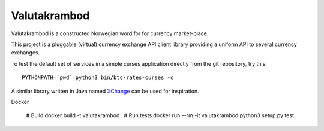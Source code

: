 Valutakrambod
=============

Valutakrambod is a constructed Norwegian word for for currency
market-place.

This project is a pluggable (virtual) currency exchange API client
library providing a uniform API to several currency exchanges.

To test the default set of services in a simple curses application
directly from the git repository, try this::

  PYTHONPATH=`pwd` python3 bin/btc-rates-curses -c

A similar library written in Java named `XChange`_ can be used for
inspiration.

.. _XChange: https://github.com/knowm/XChange

Docker

  # Build
  docker build -t valutakrambod .
  # Run tests
  docker run --rm -it valutakrambod python3 setup.py test
